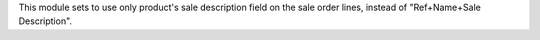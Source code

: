 This module sets to use only product's sale description field on the sale order
lines, instead of "Ref+Name+Sale Description".

